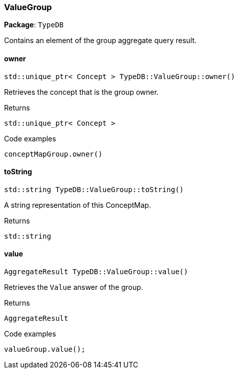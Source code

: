 [#_ValueGroup]
=== ValueGroup

*Package*: `TypeDB`



Contains an element of the group aggregate query result.

// tag::methods[]
[#_stdunique_ptr__Concept___TypeDBValueGroupowner___]
==== owner

[source,cpp]
----
std::unique_ptr< Concept > TypeDB::ValueGroup::owner()
----



Retrieves the concept that is the group owner.


[caption=""]
.Returns
`std::unique_ptr< Concept >`

[caption=""]
.Code examples
[source,cpp]
----
conceptMapGroup.owner()
----

[#_stdstring_TypeDBValueGrouptoString___]
==== toString

[source,cpp]
----
std::string TypeDB::ValueGroup::toString()
----



A string representation of this ConceptMap.

[caption=""]
.Returns
`std::string`

[#_AggregateResult_TypeDBValueGroupvalue___]
==== value

[source,cpp]
----
AggregateResult TypeDB::ValueGroup::value()
----



Retrieves the ``Value`` answer of the group.


[caption=""]
.Returns
`AggregateResult`

[caption=""]
.Code examples
[source,cpp]
----
valueGroup.value();
----

// end::methods[]

